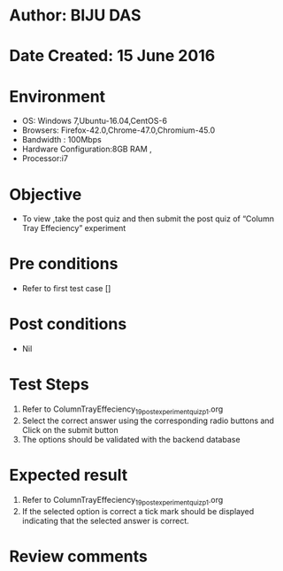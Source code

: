 ﻿* Author: BIJU DAS
* Date Created: 15 June 2016
* Environment
  - OS: Windows 7,Ubuntu-16.04,CentOS-6
  - Browsers: Firefox-42.0,Chrome-47.0,Chromium-45.0
  - Bandwidth : 100Mbps
  - Hardware Configuration:8GB RAM , 
  - Processor:i7

* Objective
  - To view ,take the post quiz and then submit the post quiz of “Column Tray Effeciency” experiment

* Pre conditions
  - Refer to first test case []
* Post conditions
   - Nil
* Test Steps
  1. Refer to ColumnTrayEffeciency_19_postexperimentquiz_p1.org 
  2. Select the correct answer using the corresponding radio buttons and Click on the submit button
  3. The options should be validated with the backend database

* Expected result
  1. Refer to ColumnTrayEffeciency_19_postexperimentquiz_p1.org 
  2. If the selected option is correct a tick mark should be displayed indicating that the selected answer is correct.

* Review comments
